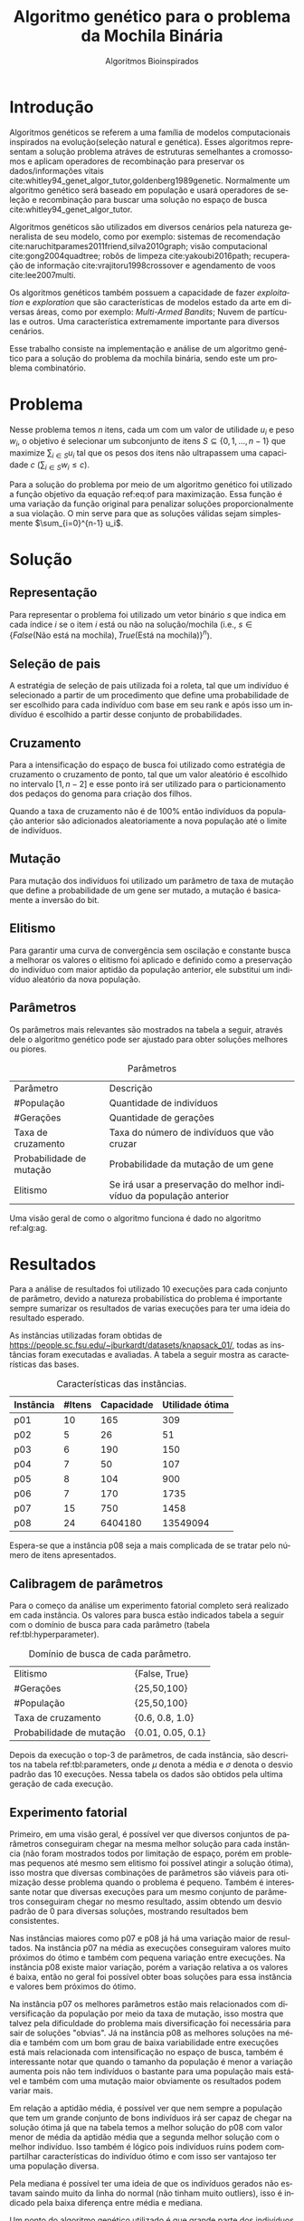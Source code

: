 #+TITLE: Algoritmo genético para o problema da Mochila Binária
#+SUBTITLE: Algoritmos Bioinspirados
#+AUTHOR: Heitor Lourenço Werneck
#+EMAIL: heitorwerneck@hotmail.com
#+DATE: 
#+LANGUAGE: pt
#+OPTIONS: ^:nil email:nil author:nil toc:nil
#+LATEX_HEADER: \author{Heitor Lourenço Werneck \\github.com/heitor57\\{\href{mailto:heitorwerneck@hotmail.com}{heitorwerneck@hotmail.com}}}
#+LATEX_HEADER: \usepackage[AUTO]{babel}
# mathtools ja inclui amsmath #+LATEX_HEADER: \usepackage{amsmath}
#+LATEX_HEADER: \usepackage{mathtools}
#+LATEX_HEADER: \usepackage[binary-units=true]{siunitx}
#+LATEX_HEADER: \usepackage[top=0.5cm,bottom=1.5cm,left=2cm,right=2cm]{geometry}
#+LATEX_HEADER: \usepackage{mdframed}
#+LATEX_HEADER: \usepackage{listings}
#+LATEX_HEADER: \usepackage{algpseudocode}
#+LATEX_HEADER: \usepackage{hyperref}
#+LATEX_HEADER: \usepackage[Algoritmo]{algorithm}
#+LATEX_HEADER: \usepackage{tikz}
#+LATEX_HEADER: \usepackage{xcolor}
#+LATEX_HEADER: \usepackage{colortbl}
#+LATEX_HEADER: \usepackage{graphicx,wrapfig,lipsum}
#+LATEX_HEADER: \usepackage{pifont}
#+LATEX_HEADER: \usepackage{subfigure}
#+LATEX_HEADER: \usepackage{rotating}
#+LATEX_HEADER: \usepackage{multirow}
#+LATEX_HEADER: \usepackage{tablefootnote}
#+LATEX_HEADER: \usepackage{enumitem}
#+LATEX_HEADER: \usepackage{natbib}
#+LATEX_HEADER: \usepackage{dblfloatfix}
#+LATEX_HEADER: \usepackage{color, colortbl}
#+LATEX_HEADER: \usepackage{chngcntr}
#+LATEX_HEADER: \usepackage{epstopdf}
#+LATEX_HEADER: \usepackage{comment}
#+LATEX_HEADER: \usepackage{float}

#+latex_class_options: [11pt]

#+PROPERTY: header-args :eval no-export
#+BEGIN_EXPORT latex
\usetikzlibrary{arrows, fit, matrix, positioning, shapes, backgrounds,intersections}
\usetikzlibrary{decorations.pathreplacing}
\usetikzlibrary{automata, positioning, arrows}
\usetikzlibrary{calc}

\definecolor{bg}{rgb}{0.95,0.95,0.95}
\BeforeBeginEnvironment{minted}{\begin{mdframed}[backgroundcolor=bg]}
\AfterEndEnvironment{minted}{\end{mdframed}}
\numberwithin{equation}{section}
\algnewcommand{\IfThenElse}[3]{% \IfThenElse{<if>}{<then>}{<else>}
  \State \algorithmicif\ #1\ \algorithmicthen\ #2\ \algorithmicelse\ #3}

% Define block styles
\tikzstyle{decision} = [diamond, draw, fill=blue!20, 
    text width=4.5em, text badly centered, node distance=3cm, inner sep=0pt]
\tikzstyle{block} = [rectangle, draw, fill=blue!20, 
    text width=5em, text centered, rounded corners, minimum height=4em]
\tikzstyle{line} = [draw, -latex']
\tikzstyle{cloud} = [ellipse, draw, fill=red!20, 
    text width=5em, text centered, rounded corners, minimum height=2em]
%\tikzstyle{cloud} = [draw, ellipse,fill=red!20, node distance=3.5cm,
%    minimum height=2em]


\lstset{
  basicstyle=\ttfamily,
  columns=fullflexible,
  frame=single,
  breaklines=true,
  postbreak=\mbox{\textcolor{red}{$\hookrightarrow$}\space},
}
\DeclarePairedDelimiter\ceil{\lceil}{\rceil}
\DeclarePairedDelimiter\floor{\lfloor}{\rfloor}

% Numbering fix
\counterwithout{equation}{section} % undo numbering system provided by phstyle.cls
%\counterwithin{equation}{chapter}  % implement desired numbering system
	
\definecolor{Gray}{gray}{0.9}
#+END_EXPORT


* Introdução

Algoritmos genéticos se referem a uma família de modelos computacionais inspirados na evolução(seleção natural e genética). Esses algoritmos representam a solução problema atráves de estruturas semelhantes a cromossomos e aplicam operadores de recombinação para preservar os dados/informações vitais cite:whitley94_genet_algor_tutor,goldenberg1989genetic. Normalmente um algoritmo genético será baseado em população e usará operadores de seleção e recombinação para buscar uma solução no espaço de busca cite:whitley94_genet_algor_tutor.

Algoritmos genéticos são utilizados em diversos cenários pela natureza generalista de seu modelo, como por exemplo: sistemas de recomendação cite:naruchitparames2011friend,silva2010graph; visão computacional cite:gong2004quadtree; robôs de limpeza cite:yakoubi2016path; recuperação de informação cite:vrajitoru1998crossover e agendamento de voos cite:lee2007multi.

Os algoritmos genéticos também possuem a capacidade de fazer /exploitation/ e /exploration/ que são características de modelos estado da arte em diversas áreas, como por exemplo: /Multi-Armed Bandits/; Nuvem de partículas e outros. Uma característica extremamente importante para diversos cenários.

Esse trabalho consiste na implementação e análise de um algoritmo genético para a solução do problema da mochila binária, sendo este um problema combinatório.

* Problema
Nesse problema temos $n$ itens, cada um com um valor de utilidade $u_i$ e peso $w_i$, o objetivo é selecionar um subconjunto de itens $S \subseteq \{0,1,...,n-1\}$ que maximize $\sum_{i\in S}u_i$ tal que os pesos dos itens não ultrapassem uma capacidade $c$ ($\sum_{i\in S}w_i\leq c$).

Para a solução do problema por meio de um algoritmo genético foi utilizado a função objetivo da equação ref:eq:of para maximização. Essa função é uma variação da função original para penalizar soluções proporcionalmente a sua violação. O min serve para que as soluções válidas sejam simplesmente $\sum_{i=0}^{n-1} u_i$.

#+begin_export latex
\begin{equation}
\label{eq:of}
F_o(S) = \sum_{i\in S} u_i \times min((1 - (\sum_{i\in S}w_i - c)/c),1)
\end{equation}
#+end_export

# Esse problema claramente tem um espaço de busca de $2^n$ combinações, isso mostra que é um problema difícil  

* Solução

** Representação

Para representar o problema foi utilizado um vetor binário $s$ que indica em cada índice $i$ se o item $i$ está ou não na solução/mochila (i.e., $s\in \{False\text{(Não está na mochila)},True\text{(Está na mochila)}\}^n$).

** Seleção de pais

A estratégia de seleção de pais utilizada foi a roleta, tal que um indivíduo é selecionado a partir de um procedimento que define uma probabilidade de ser escolhido para cada indivíduo com base em seu rank e após isso um indivíduo é escolhido a partir desse conjunto de probabilidades.

# Para a atribuição das probabilidades foi atribuído para cada indivíduo uma probabilidade de acordo com seu rank na população.

** Cruzamento

Para a intensificação do espaço de busca foi utilizado como estratégia de cruzamento o cruzamento de ponto, tal que um valor aleatório é escolhido no intervalo $[1,n-2]$ e esse ponto irá ser utilizado para o particionamento dos pedaços do genoma para criação dos filhos.

Quando a taxa de cruzamento não é de 100% então indivíduos da população anterior são adicionados aleatoriamente a nova população até o limite de indivíduos.

** Mutação

Para mutação dos indivíduos foi utilizado um parâmetro de taxa de mutação que define a probabilidade de um gene ser mutado, a mutação é basicamente a inversão do bit.

** Elitismo

Para garantir uma curva de convergência sem oscilação e constante busca a melhorar os valores o elitismo foi aplicado e definido como a preservação do indivíduo com maior aptidão da população anterior, ele substitui um indivíduo aleatório da nova população. 

** Parâmetros

Os parâmetros mais relevantes são mostrados na tabela a seguir, através dele o algoritmo genético pode ser ajustado para obter soluções melhores ou piores.

#+CAPTION: Parâmetros
| Parâmetro                | Descrição                                                           |
| #População               | Quantidade de indivíduos                                            |
| #Gerações                | Quantidade de gerações                                              |
| Taxa de cruzamento       | Taxa do número de indivíduos que vão cruzar                         |
| Probabilidade de mutação | Probabilidade da mutação de um gene                                 |
| Elitismo                 | Se irá usar a preservação do melhor indivíduo da população anterior |

Uma visão geral de como o algoritmo funciona é dado no algoritmo ref:alg:ag.
#+begin_export latex
\begin{algorithm}
  \caption{Algoritmo genético}
  \label{alg:ag}
  \begin{algorithmic}[1]
  \State Inicia a população com cromossomos aleatórios
  \For{$i=1$ to \#Gerações}
  \State Cruza os indivíduos utilizando a roleta para selecionar os pais e de acordo com a taxa de cruzamento
  \State Completa o número de índivíduos com indivíduos aleatórios da população anterior caso a taxa de cruzamento não seja de 100\%
  \State Faz a mutação dos indivíduos da população atual de acordo com a probabilidade de mutação
  \If{Elitismo}
  \State Seleciona o melhor indivíduo da população anterior e substitui um indíviduo aleatório da geração corrente
  \EndIf
  \EndFor
  \end{algorithmic}
\end{algorithm}
#+end_export


* Resultados

Para a análise de resultados foi utilizado 10 execuções para cada conjunto de parâmetro, devido a natureza probabilística do problema é importante sempre sumarizar os resultados de varias execuções para ter uma ideia do resultado esperado.

As instâncias utilizadas foram obtidas de \url{https://people.sc.fsu.edu/~jburkardt/datasets/knapsack_01/}, todas as instâncias foram executadas e avaliadas. A tabela a seguir mostra as características das bases.

#+CAPTION: Características das instâncias.
#+ATTR_LATEX: :align |l|l|l|l|
| Instância | #Itens | Capacidade | Utilidade ótima |
|-----------+--------+------------+-----------------|
| p01       |     10 |        165 |             309 |
| p02       |      5 |         26 |              51 |
| p03       |      6 |        190 |             150 |
| p04       |      7 |         50 |             107 |
| p05       |      8 |        104 |             900 |
| p06       |      7 |        170 |            1735 |
| p07       |     15 |        750 |            1458 |
| p08       |     24 |    6404180 |        13549094 |

Espera-se que a instância p08 seja a mais complicada de se tratar pelo número de itens apresentados.
** Calibragem de parâmetros

Para o começo da análise um experimento fatorial completo será realizado em cada instância. Os valores para busca estão indicados tabela a seguir com o domínio de busca para cada parâmetro (tabela ref:tbl:hyperparameter).

#+CAPTION: Domínio de busca de cada parâmetro.
#+NAME: tbl:hyperparameter
|------------------------------------------+-------------------|
| Elitismo                                 | {False, True}     |
| #Gerações                                | {25,50,100}       |
| #População                               | {25,50,100}       |
| Taxa de cruzamento                       | {0.6, 0.8, 1.0}   |
| Probabilidade de mutação                 | {0.01, 0.05, 0.1} |
|------------------------------------------+-------------------|

Depois da execução o top-3 de parâmetros, de cada instância, são descritos na tabela ref:tbl:parameters, onde $\mu$ denota a média e $\sigma$ denota o desvio padrão das 10 execuções. Nessa tabela os dados são obtidos pela ultima geração de cada execução.

** Experimento fatorial
Primeiro, em uma visão geral, é possível ver que diversos conjuntos de parâmetros conseguiram chegar na mesma melhor solução para cada instância (não foram mostrados todos por limitação de espaço, porém em problemas pequenos até mesmo sem elitismo foi possível atingir a solução ótima), isso mostra que diversas combinações de parâmetros são viáveis para otimização desse problema quando o problema é pequeno. Também é interessante notar que diversas execuções para um mesmo conjunto de parâmetros conseguiram chegar no mesmo resultado, assim obtendo um desvio padrão de 0 para diversas soluções, mostrando resultados bem consistentes.

Nas instâncias maiores como p07 e p08 já há uma variação maior de resultados. Na instância p07 na média as execuções conseguiram valores muito próximos do ótimo e também com pequena variação entre execuções. Na instância p08 existe maior variação, porém a variação relativa a os valores é baixa, então no geral foi possível obter boas soluções para essa instância e valores bem próximos do ótimo.

Na instância p07 os melhores parâmetros estão mais relacionados com diversificação da população por meio da taxa de mutação, isso mostra que talvez pela dificuldade do problema mais diversificação foi necessária para sair de soluções "obvias". Já na instância p08 as melhores soluções na média e também com um bom grau de baixa variabilidade entre execuções está mais relacionada com intensificação no espaço de busca, também é interessante notar que quando o tamanho da população é menor a variação aumenta pois não tem indivíduos o bastante para uma população mais estável e também com uma mutação maior obviamente os resultados podem variar mais.

Em relação a aptidão média, é possível ver que nem sempre a população que tem um grande conjunto de bons indivíduos irá ser capaz de chegar na solução ótima já que na tabela temos a melhor solução do p08 com valor menor de média da aptidão média que a segunda melhor solução com o melhor indivíduo. Isso também é lógico pois indivíduos ruins podem compartilhar características do indivíduo ótimo e com isso ser vantajoso ter uma população diversa.

Pela mediana é possível ter uma ideia de que os indivíduos gerados não estavam saindo muito da linha do normal (não tinham muito outliers), isso é indicado pela baixa diferença entre média e mediana.

Um ponto do algoritmo genético utilizado é que grande parte dos indivíduos convergiram para um ponto (i.e., aptidão média próxima do melhor indivíduo) porém ainda conseguindo diversificar.


#+begin_export latex
\begin{table}
\footnotesize
\caption{Top-3 parâmetros e seus resultados.}
\label{tbl:parameters}
  \makebox[\textwidth]{
\begin{tabular}{|p{0.88cm}|l|l|l|l|l|l|l|l|l|l|l|}
%Taxa de cruzamento & \rotatebox[origin=c]{45}{Elitismo} & Probabilidade de mutação & \rotatebox[origin=c]{45}{Cruzamento} & \rotatebox[origin=c]{45}{\#Gerações} & \rotatebox[origin=c]{45}{\#População} & \multicolumn{2}{c}{Melhor aptidão} & \multicolumn{2}{|c|}{Aptidão média} & \multicolumn{2}{c|}{Aptidão mediana}\\
% & & & & & & \multicolumn{1}{c|}{$\mu$}& \multicolumn{1}{c|}{$\sigma$} & \multicolumn{1}{|c|}{$\mu$}& \multicolumn{1}{c|}{$\sigma$} &\multicolumn{1}{c|}{$\mu$}& \multicolumn{1}{c|}{$\sigma$} \\
\rotatebox[origin=c]{90}{Elitismo} & \rotatebox[origin=c]{90}{\#Gerações} &\rotatebox[origin=c]{90}{\#População} &\rotatebox[origin=c]{90}{Taxa de cruzamento} & \rotatebox[origin=c]{90}{Taxa de mutação} & \rotatebox[origin=c]{90}{Instância} & \multicolumn{2}{c|}{Melhor aptidão} & \multicolumn{2}{c|}{Aptidão média} & \multicolumn{2}{c|}{Aptidão mediana}\\
 & & & & & & \multicolumn{1}{c|}{$\mu$}& \multicolumn{1}{c|}{$\sigma$} & \multicolumn{1}{|c|}{$\mu$}& \multicolumn{1}{c|}{$\sigma$} &\multicolumn{1}{c|}{$\mu$}& \multicolumn{1}{c|}{$\sigma$} \\
True & 100.0 & 100.0 & 1.0 & 0.10 & p01 & 309.0 & 0.0 & 69.26480 & 22.901851 & 115.61425 & 20.582835\\
True & 100.0 & 50.0 & 0.8 & 0.10 & p01 & 309.0 & 0.0 & 91.11412 & 42.475184 & 133.09363 & 28.347653\\
True & 25.0 & 100.0 & 1.0 & 0.05 & p01 & 309.0 & 0.0 & 87.58990 & 28.289074 & 131.40608 & 19.603148\\
True & 50.0 & 50.0 & 0.8 & 0.05 & p02 & 51.0 & 0.0 & 37.52032 & 2.802618 & 39.91923 & 2.213124\\
True & 25.0 & 25.0 & 1.0 & 0.01 & p02 & 51.0 & 0.0 & 40.81784 & 6.731410 & 42.76924 & 8.664546\\
False & 100.0 & 100.0 & 0.8 & 0.10 & p02 & 51.0 & 0.0 & 36.66784 & 1.466509 & 39.17692 & 0.997066\\
True & 50.0 & 25.0 & 0.6 & 0.05 & p03 & 150.0 & 0.0 & 111.21108 & 9.347447 & 119.17842 & 14.004461\\
True & 100.0 & 100.0 & 1.0 & 0.05 & p03 & 150.0 & 0.0 & 110.86716 & 3.264517 & 116.00131 & 3.820061\\
True & 100.0 & 25.0 & 1.0 & 0.05 & p03 & 150.0 & 0.0 & 111.33645 & 9.440393 & 117.25262 & 12.284196\\
True & 50.0 & 50.0 & 0.8 & 0.05 & p04 & 107.0 & 0.0 & 77.40792 & 6.120049 & 85.121 & 6.774361\\
True & 50.0 & 100.0 & 0.6 & 0.05 & p04 & 107.0 & 0.0 & 71.51278 & 3.614014 & 78.874 & 5.475094\\
True & 100.0 & 100.0 & 0.8 & 0.05 & p04 & 107.0 & 0.0 & 73.81756 & 3.791986 & 79.110 & 7.153736\\
True & 100.0 & 100.0 & 1.0 & 0.10 & p05 & 900.0 & 0.0 & 629.59598 & 47.008407 & 670.70000 & 147.360706\\
True & 25.0 & 100.0 & 1.0 & 0.10 & p05 & 900.0 & 0.0 & 617.63170 & 47.627178 & 657.90000 & 126.131721\\
True & 50.0 & 25.0 & 0.8 & 0.10 & p05 & 900.0 & 0.0 & 654.87650 & 110.482456 & 721.98269 & 176.422449\\
True & 100.0 & 100.0 & 1.0 & 0.10 & p06 & 1735.0 & 0.0 & 1327.69152 & 41.518974 & 1525.81677 & 73.094893\\
True & 25.0 & 50.0 & 0.8 & 0.05 & p06 & 1735.0 & 0.0 & 1325.29779 & 41.839340 & 1482.88823 & 136.299371\\
True & 100.0 & 50.0 & 0.6 & 0.10 & p06 & 1735.0 & 0.0 & 1320.29608 & 74.306556 & 1495.51883 & 130.055311\\
True & 100.0 & 100.0 & 0.8 & 0.05 & p07 & 1456.5 & 1.433721 & 1248.48938 & 21.235654 & 1308.04413 & 19.305473\\
True & 100.0 & 100.0 & 1.0 & 0.10 & p07 & 1456.0 & 2.357023 & 1242.05123 & 25.334396 & 1308.39507 & 21.371521\\
True & 100.0 & 100.0 & 1.0 & 0.01 & p07 & 1455.8 & 2.485514 & 1226.10597 & 49.628700 & 1292.43479 & 56.868701\\
True & 100.0 & 100.0 & 1.0 & 0.01 & p08 & 13417058.6 & 41823.931632 & 1.177373e+07 & 429067.162976 & 1.226555e+07 & 356532.597135\\
True & 100.0 & 50.0 & 1.0 & 0.01 & p08 & 13399101.2 & 55809.090012 & 1.204174e+07 & 363525.118502 & 1.250030e+07 & 309185.395593\\
True & 100.0 & 100.0 & 1.0 & 0.10 & p08 & 13388607.2 & 61308.331152 & 1.145437e+07 & 246327.637650 & 1.203371e+07 & 227051.466012\\
\end{tabular}
}
\end{table}
#+end_export

** Análise das melhores soluções

Também é importante analisar os parâmetros indivídualmente (suas execuções) para entender possíveis situações e seus comportamentos. As instâncias mais difíceis serão análisadas já que elas possuem mais resultados discrepantes entre si (uma solução melhor que outras).


*** Instância p07

Na figura ref:fig:best_executions1 é confirmado que a média realmente está estável pois a sua linha acompanha a médiana, logo poucos indíviduos são modificados ao ponto de serem completos outliers (o que aparenta ser uma caracteristica da instância e no geral na maioria delas, pois é dificil encontrar uma instância no qual um item tem muita discrepância dos outros). O valor próximo do ótimo é encontrado rapidamente, porém a dificuldade é em achar a solução ótima. Já a pior aptidão não se mostra tão discrepante como em outros problemas, porém como esporadicamente mutação é aplicada então indivíduos sofrem piora e a curva se torna assim. Também é importante lembrar que essa é a média de varias execuções logo a linha da pior aptidão não descreve o comportamento de uma execução por si só.

Outro ponto a se notar na figura ref:fig:best_executions1 é que as execuções não tem convergência rápida como em outros problemas, o que demonstra a dificuldade dessa instância e problema, porém em algumas execuções (7 e 10) é possível observar que há uma rápida convergência, isso ressalta a natureza estocástica dos algoritmos genéticos.

# Os parâmetros serão representados por uma tupla para identificação e os elementos estão na ordem das colunas da tabela.

# No gráfico a seguir (figura ref:fig:best_executions1) é possível observar que a alta probabilidade de mutação faz com que seja muito provável que exista um indivíduo com uma aptidão muito ruim. Com um número maior de genes talvez esse peso na mutação de um só gene pode ser diluido e não haja tanta variação. Isso mostra que é importante utilizar a mediana como métrica de avaliação para saber o verdadeiro valor que descreve a maior parte dos indivíduos. As varias execuções possuem diferentes começos, algumas minimizam muito rapidamente inicialmente e outras não, porém além desse ponto é indistinguível.
#+begin_export latex
\begin{figure}[H]
	\centering
	\includegraphics[scale=0.5]{../img/mutation_policy_InvertBit_cross_policy_CrossPoint_selection_policy_RankRoulette_num_pop_100_num_generations_100_cross_rate_0.8_elitism_True_mutation_rate_0.05_eid_1_instance_name_p07_mean_and_median_and_best.eps}
	\includegraphics[scale=0.5]{../img/mutation_policy_InvertBit_cross_policy_CrossPoint_selection_policy_RankRoulette_num_pop_100_num_generations_100_cross_rate_0.8_elitism_True_mutation_rate_0.05_eid_10_instance_name_p07_multiple_executions.eps}
	\caption{Execuções do melhor conjunto de parâmetros da instância p07.}
	\label{fig:best_executions1}
\end{figure}
#+end_export

Na figura ref:fig:best_executions2 há uma diferença em relação ao melhor conjunto de parâmetros que devido ao aumento na taxa de mutação mais indíviduos piores são gerados, porém mais diversificação ocorreu, e no geral todas execuções parecem ter uma convergência mais lenta e as execuções são mais discrepantes (como era de se esperar), o que pode indicar que para essa instância mais intensificação é importante para uma convergência rápida. Ao mesmo tempo que a convergência parece ser mais lenta, mais mudanças de melhora parecem ocorrer nas gerações, porém não rápidas o suficiente.

#+begin_export latex
\begin{figure}[H]
	\centering
	\includegraphics[scale=0.5]{../img/mutation_policy_InvertBit_cross_policy_CrossPoint_selection_policy_RankRoulette_num_pop_100_num_generations_100_cross_rate_1.0_elitism_True_mutation_rate_0.1_eid_1_instance_name_p07_mean_and_median_and_best.eps}
	\includegraphics[scale=0.5]{../img/mutation_policy_InvertBit_cross_policy_CrossPoint_selection_policy_RankRoulette_num_pop_100_num_generations_100_cross_rate_1.0_elitism_True_mutation_rate_0.1_eid_10_instance_name_p07_multiple_executions.eps}
	\caption{Execuções do segundo melhor conjunto de parâmetros da instância p07.}
	\label{fig:best_executions2}
\end{figure}
#+end_export

Na figura ref:fig:best_executions3 há mais intensificação e isso pode ser visto pelo aproximamento da aptidão média e a aptidão mediana, também rapidamente algumas soluções convergem. O problema desse conjunto de parâmetro é que para essa instância um pouco de diversificação é necessário para sair do plato de soluções proximas da ótima.

#+begin_export latex
\begin{figure}[H]
	\centering
	\includegraphics[scale=0.5]{../img/mutation_policy_InvertBit_cross_policy_CrossPoint_selection_policy_RankRoulette_num_pop_100_num_generations_100_cross_rate_1.0_elitism_True_mutation_rate_0.01_eid_1_instance_name_p07_mean_and_median_and_best.eps}
	\includegraphics[scale=0.5]{../img/mutation_policy_InvertBit_cross_policy_CrossPoint_selection_policy_RankRoulette_num_pop_100_num_generations_100_cross_rate_1.0_elitism_True_mutation_rate_0.01_eid_10_instance_name_p07_multiple_executions.eps}
	\caption{Execuções do terceiro melhor conjunto de parâmetros da instância p07.}
	\label{fig:best_executions3}
\end{figure}
#+end_export

*** Instância p08
A instância p08 apresentou uma grande dificuldade pelo seu espaço de busca grande. Na figura ref:fig:best_executions4 fica claro que a instensificação foi priorizada no melhor conjunto de parâmetros já que a aptidão média e mediana estão bem proximas. Como essa instância é grande a convergência foi bem lenta, porém a intensificação nesse espaço de busca se mostrou a melhor escolha.

#+begin_export latex
\begin{figure}[H]
	\centering
	\includegraphics[scale=0.5]{../img/mutation_policy_InvertBit_cross_policy_CrossPoint_selection_policy_RankRoulette_num_pop_100_num_generations_100_cross_rate_1.0_elitism_True_mutation_rate_0.01_eid_1_instance_name_p08_mean_and_median_and_best.eps}
	\includegraphics[scale=0.5]{../img/mutation_policy_InvertBit_cross_policy_CrossPoint_selection_policy_RankRoulette_num_pop_100_num_generations_100_cross_rate_1.0_elitism_True_mutation_rate_0.01_eid_10_instance_name_p08_multiple_executions.eps}
	\caption{Execuções do melhor conjunto de parâmetros da instância p08.}
	\label{fig:best_executions4}
\end{figure}
#+end_export

A figura ref:fig:best_executions5 mostra o segundo melhor conjunto de parâmetros, não muito diferente da melhor solução somente com um tamanho menor da população. Várias carácteristicas do melhor conjunto de parâmetros ainda estão presentes, porém a pior aptidão é maior durante as gerações o que mostra que os indíviduos estão todos bem próximos em relação a solução (uma característica de quando há: população pequena; muito cruzamento e pouca mutação). A variação na população também parece ser mais rápida no começo, isso pode se dever a intensificação muito forte de um grupo seleto de indíviduos.

#+begin_export latex
\begin{figure}[H]
	\centering
	\includegraphics[scale=0.5]{../img/mutation_policy_InvertBit_cross_policy_CrossPoint_selection_policy_RankRoulette_num_pop_50_num_generations_100_cross_rate_1.0_elitism_True_mutation_rate_0.01_eid_1_instance_name_p08_mean_and_median_and_best.eps}
	\includegraphics[scale=0.5]{../img/mutation_policy_InvertBit_cross_policy_CrossPoint_selection_policy_RankRoulette_num_pop_50_num_generations_100_cross_rate_1.0_elitism_True_mutation_rate_0.01_eid_10_instance_name_p08_multiple_executions.eps}
	\caption{Execuções do segundo melhor conjunto de parâmetros da instância p08.}
	\label{fig:best_executions5}
\end{figure}
#+end_export
Na figura ref:fig:best_executions6 há mais outliers visivelmente, porém a manutenção da população ainda consegue se manter já que o número de indíviduos é alto e há da mais estabilidade na população no geral. As execuções tem uma convergência de maneira bem igual, não há muita variação entre as execuções no começo.
#+begin_export latex
\begin{figure}[H]
	\centering
	\includegraphics[scale=0.5]{../img/mutation_policy_InvertBit_cross_policy_CrossPoint_selection_policy_RankRoulette_num_pop_100_num_generations_100_cross_rate_1.0_elitism_True_mutation_rate_0.1_eid_1_instance_name_p08_mean_and_median_and_best.eps}
	\includegraphics[scale=0.5]{../img/mutation_policy_InvertBit_cross_policy_CrossPoint_selection_policy_RankRoulette_num_pop_100_num_generations_100_cross_rate_1.0_elitism_True_mutation_rate_0.1_eid_10_instance_name_p08_multiple_executions.eps}
	\caption{Execuções do terceiro melhor conjunto de parâmetros da instância p08.}
	\label{fig:best_executions6}
\end{figure}
#+end_export

* Conclusão

Com esse trabalho foi possível fazer a análise detalhada do comportamento de um modelo de algoritmo genético. Através de múltiplos gráficos os parâmetros do modelo foram analisados. Como foram usadas instâncias simples e "complexas", em instâncias simples é bem fácil obter a solução ótima, porém como o problema é difícil em instâncias levemente mais complexas nelas já começa há ficar difícil achar a solução ótima para o problema porém o algoritmo genético implementado foi capaz de dar uma boa solução, próxima da ótima.

Um ponto notado é que varias execuções podem começar de pontos diferentes e cada uma ter soluções finais bastante diferentes (mesmo que pouco no valor, porém visualmente parecem bastante).

O problema da mochila binária foi tratado por meio de um algoritmo genético e em trabalhos futuros outros métodos poderiam ser testados para solucionar esse mesmo problema e também a tentativa de solucionar outros problemas combinatórios com a mesma representação 


bibliography:doc.bib
bibliographystyle:plain
